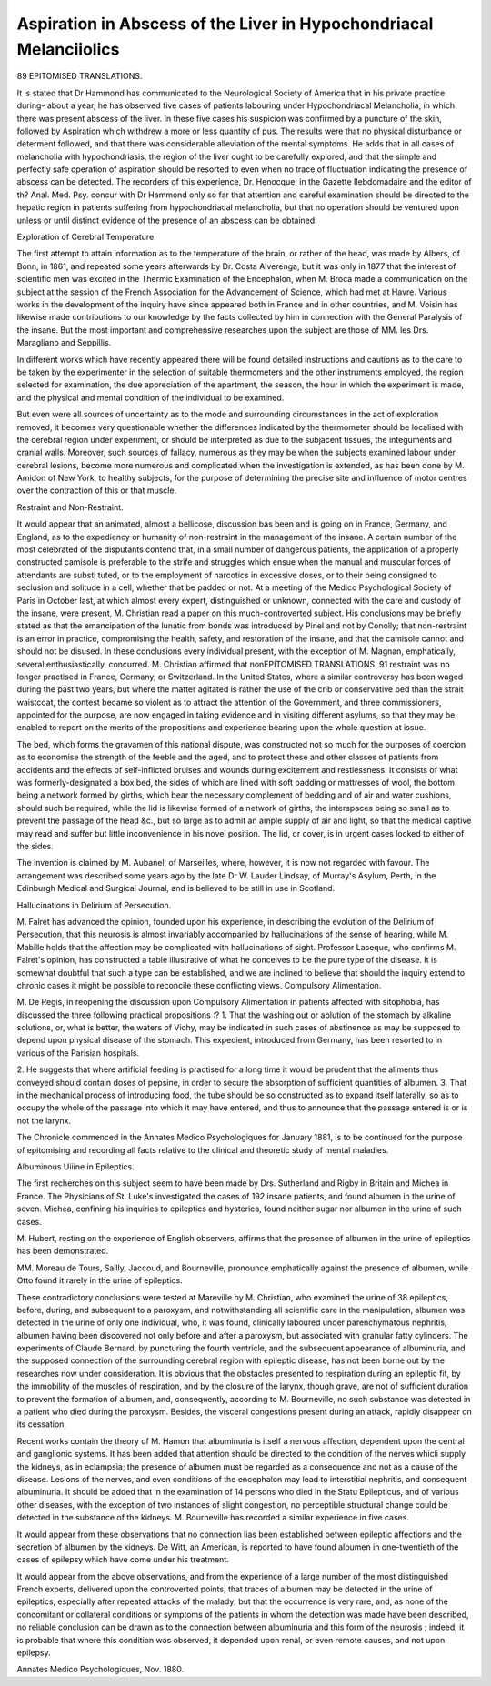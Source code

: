 Aspiration in Abscess of the Liver in Hypochondriacal Melanciiolics
====================================================================

89 EPITOMISED TRANSLATIONS.

It is stated that Dr Hammond has communicated to the
Neurological Society of America that in his private practice
during- about a year, he has observed five cases of patients
labouring under Hypochondriacal Melancholia, in which there
was present abscess of the liver. In these five cases his suspicion
was confirmed by a puncture of the skin, followed by Aspiration
which withdrew a more or less quantity of pus. The results
were that no physical disturbance or determent followed, and
that there was considerable alleviation of the mental symptoms.
He adds that in all cases of melancholia with hypochondriasis,
the region of the liver ought to be carefully explored, and that the
simple and perfectly safe operation of aspiration should be resorted
to even when no trace of fluctuation indicating the presence of
abscess can be detected. The recorders of this experience, Dr.
Henocque, in the Gazette Ilebdomadaire and the editor of th?
Anal. Med. Psy. concur with Dr Hammond only so far that
attention and careful examination should be directed to the
hepatic region in patients suffering from hypochondriacal
melancholia, but that no operation should be ventured upon
unless or until distinct evidence of the presence of an abscess
can be obtained.

Exploration of Cerebral Temperature.

The first attempt to attain information as to the temperature of the brain, or rather of the head, was made by Albers, of
Bonn, in 1861, and repeated some years afterwards by Dr.
Costa Alverenga, but it was only in 1877 that the interest of
scientific men was excited in the Thermic Examination of the
Encephalon, when M. Broca made a communication on the
subject at the session of the French Association for the Advancement of Science, which had met at Havre. Various works in
the development of the inquiry have since appeared both in
France and in other countries, and M. Voisin has likewise made
contributions to our knowledge by the facts collected by him in
connection with the General Paralysis of the insane. But the
most important and comprehensive researches upon the subject
are those of MM. les Drs. Maragliano and Seppillis.

In different works which have recently appeared there will
be found detailed instructions and cautions as to the care to be
taken by the experimenter in the selection of suitable thermometers and the other instruments employed, the region
selected for examination, the due appreciation of the apartment, the season, the hour in which the experiment is made,
and the physical and mental condition of the individual to be
examined.

But even were all sources of uncertainty as to the mode
and surrounding circumstances in the act of exploration removed,
it becomes very questionable whether the differences indicated
by the thermometer should be localised with the cerebral region
under experiment, or should be interpreted as due to the subjacent tissues, the integuments and cranial walls. Moreover,
such sources of fallacy, numerous as they may be when the
subjects examined labour under cerebral lesions, become more
numerous and complicated when the investigation is extended,
as has been done by M. Amidon of New York, to healthy
subjects, for the purpose of determining the precise site and
influence of motor centres over the contraction of this or that
muscle.

Restraint and Non-Restraint.

It would appear that an animated, almost a bellicose, discussion bas been and is going on in France, Germany, and
England, as to the expediency or humanity of non-restraint in
the management of the insane. A certain number of the most
celebrated of the disputants contend that, in a small number of
dangerous patients, the application of a properly constructed
camisole is preferable to the strife and struggles which ensue
when the manual and muscular forces of attendants are substi
tuted, or to the employment of narcotics in excessive doses, or
to their being consigned to seclusion and solitude in a cell,
whether that be padded or not. At a meeting of the Medico
Psychological Society of Paris in October last, at which almost
every expert, distinguished or unknown, connected with the
care and custody of the insane, were present, M. Christian read
a paper on this much-controverted subject. His conclusions may
be briefly stated as that the emancipation of the lunatic from
bonds was introduced by Pinel and not by Conolly; that non-restraint is an error in practice, compromising the health, safety,
and restoration of the insane, and that the camisole cannot and
should not be disused. In these conclusions every individual
present, with the exception of M. Magnan, emphatically, several
enthusiastically, concurred. M. Christian affirmed that nonEPITOMISED TRANSLATIONS. 91
restraint was no longer practised in France, Germany, or
Switzerland. In the United States, where a similar controversy
has been waged during the past two years, but where the matter
agitated is rather the use of the crib or conservative bed than
the strait waistcoat, the contest became so violent as to attract
the attention of the Government, and three commissioners,
appointed for the purpose, are now engaged in taking evidence
and in visiting different asylums, so that they may be enabled to
report on the merits of the propositions and experience bearing
upon the whole question at issue.

The bed, which forms the gravamen of this national dispute,
was constructed not so much for the purposes of coercion as to
economise the strength of the feeble and the aged, and to
protect these and other classes of patients from accidents and
the effects of self-inflicted bruises and wounds during excitement
and restlessness. It consists of what was formerly-designated a
box bed, the sides of which are lined with soft padding or
mattresses of wool, the bottom being a network formed by
girths, which bear the necessary complement of bedding and of
air and water cushions, should such be required, while the lid
is likewise formed of a network of girths, the interspaces being
so small as to prevent the passage of the head &c., but so large
as to admit an ample supply of air and light, so that the medical
captive may read and suffer but little inconvenience in his
novel position. The lid, or cover, is in urgent cases locked
to either of the sides.

The invention is claimed by M. Aubanel, of Marseilles,
where, however, it is now not regarded with favour. The
arrangement was described some years ago by the late Dr W.
Lauder Lindsay, of Murray's Asylum, Perth, in the Edinburgh
Medical and Surgical Journal, and is believed to be still in
use in Scotland.

Hallucinations in Delirium of Persecution.

M. Falret has advanced the opinion, founded upon his
experience, in describing the evolution of the Delirium of Persecution, that this neurosis is almost invariably accompanied by
hallucinations of the sense of hearing, while M. Mabille holds
that the affection may be complicated with hallucinations of
sight. Professor Laseque, who confirms M. Falret's opinion,
has constructed a table illustrative of what he conceives to be
the pure type of the disease. It is somewhat doubtful that
such a type can be established, and we are inclined to believe
that should the inquiry extend to chronic cases it might be
possible to reconcile these conflicting views.
Compulsory Alimentation.

M. De Regis, in reopening the discussion upon Compulsory
Alimentation in patients affected with sitophobia, has discussed
the three following practical propositions :?
1. That the washing out or ablution of the stomach by
alkaline solutions, or, what is better, the waters of Vichy, may
be indicated in such cases of abstinence as may be supposed to
depend upon physical disease of the stomach. This expedient,
introduced from Germany, has been resorted to in various of
the Parisian hospitals.

2. He suggests that where artificial feeding is practised for
a long time it would be prudent that the aliments thus conveyed
should contain doses of pepsine, in order to secure the absorption of sufficient quantities of albumen.
3. That in the mechanical process of introducing food, the
tube should be so constructed as to expand itself laterally, so as
to occupy the whole of the passage into which it may have
entered, and thus to announce that the passage entered is or is
not the larynx.

The Chronicle commenced in the Annates Medico Psychologiques for January 1881, is to be continued for the purpose of
epitomising and recording all facts relative to the clinical and
theoretic study of mental maladies.

Albuminous Uiiine in Epileptics.

The first recherches on this subject seem to have been made
by Drs. Sutherland and Rigby in Britain and Michea in France.
The Physicians of St. Luke's investigated the cases of 192
insane patients, and found albumen in the urine of seven. Michea,
confining his inquiries to epileptics and hysterica, found neither
sugar nor albumen in the urine of such cases.

M. Hubert, resting on the experience of English observers,
affirms that the presence of albumen in the urine of epileptics
has been demonstrated.

MM. Moreau de Tours, Sailly, Jaccoud, and Bourneville,
pronounce emphatically against the presence of albumen, while
Otto found it rarely in the urine of epileptics.

These contradictory conclusions were tested at Mareville by
M. Christian, who examined the urine of 38 epileptics, before,
during, and subsequent to a paroxysm, and notwithstanding all
scientific care in the manipulation, albumen was detected in the
urine of only one individual, who, it was found, clinically laboured
under parenchymatous nephritis, albumen having been discovered
not only before and after a paroxysm, but associated with granular
fatty cylinders. The experiments of Claude Bernard, by puncturing the fourth ventricle, and the subsequent appearance of
albuminuria, and the supposed connection of the surrounding
cerebral region with epileptic disease, has not been borne out
by the researches now under consideration. It is obvious that
the obstacles presented to respiration during an epileptic fit,
by the immobility of the muscles of respiration, and by the
closure of the larynx, though grave, are not of sufficient duration to prevent the formation of albumen, and, consequently,
according to M. Bourneville, no such substance was detected in
a patient who died during the paroxysm. Besides, the visceral
congestions present during an attack, rapidly disappear on its
cessation.

Recent works contain the theory of M. Hamon that
albuminuria is itself a nervous affection, dependent upon the
central and ganglionic systems. It has been added that attention should be directed to the condition of the nerves whicli
supply the kidneys, as in eclampsia; the presence of albumen
must be regarded as a consequence and not as a cause of the
disease. Lesions of the nerves, and even conditions of the
encephalon may lead to interstitial nephritis, and consequent
albuminuria. It should be added that in the examination of
14 persons who died in the Statu Epilepticus, and of various
other diseases, with the exception of two instances of slight
congestion, no perceptible structural change could be detected
in the substance of the kidneys. M. Bourneville has recorded
a similar experience in five cases.

It would appear from these observations that no connection
lias been established between epileptic affections and the secretion of albumen by the kidneys. De Witt, an American, is reported to have found albumen in one-twentieth of the cases of
epilepsy which have come under his treatment.

It would appear from the above observations, and from the
experience of a large number of the most distinguished French
experts, delivered upon the controverted points, that traces of
albumen may be detected in the urine of epileptics, especially
after repeated attacks of the malady; but that the occurrence
is very rare, and, as none of the concomitant or collateral conditions or symptoms of the patients in whom the detection was
made have been described, no reliable conclusion can be drawn
as to the connection between albuminuria and this form of the
neurosis ; indeed, it is probable that where this condition was
observed, it depended upon renal, or even remote causes, and
not upon epilepsy.

Annates Medico Psychologiques, Nov. 1880.
